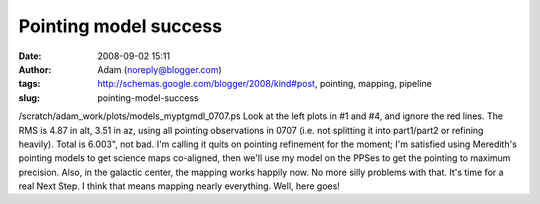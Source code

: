 Pointing model success
######################
:date: 2008-09-02 15:11
:author: Adam (noreply@blogger.com)
:tags: http://schemas.google.com/blogger/2008/kind#post, pointing, mapping, pipeline
:slug: pointing-model-success

/scratch/adam\_work/plots/models\_myptgmdl\_0707.ps
Look at the left plots in #1 and #4, and ignore the red lines. The RMS
is 4.87 in alt, 3.51 in az, using all pointing observations in 0707
(i.e. not splitting it into part1/part2 or refining heavily). Total is
6.003", not bad.
I'm calling it quits on pointing refinement for the moment; I'm
satisfied using Meredith's pointing models to get science maps
co-aligned, then we'll use my model on the PPSes to get the pointing to
maximum precision.
Also, in the galactic center, the mapping works happily now. No more
silly problems with that.
It's time for a real Next Step. I think that means mapping nearly
everything. Well, here goes!
